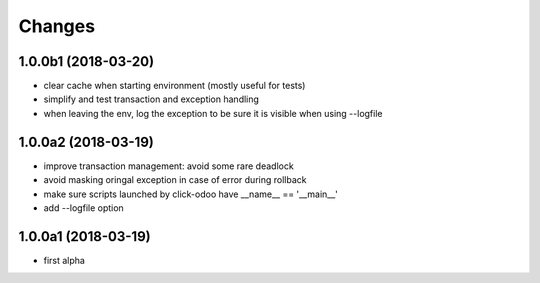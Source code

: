 Changes
~~~~~~~

.. Future (?)
.. ----------
.. -

1.0.0b1 (2018-03-20)
--------------------
- clear cache when starting environment (mostly useful for tests)
- simplify and test transaction and exception handling
- when leaving the env, log the exception to be sure it is visible
  when using --logfile

1.0.0a2 (2018-03-19)
--------------------
- improve transaction management: avoid some rare deadlock
- avoid masking oringal exception in case of error during rollback
- make sure scripts launched by click-odoo have __name__ == '__main__'
- add --logfile option


1.0.0a1 (2018-03-19)
--------------------
- first alpha
